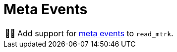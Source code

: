 :tip-caption: 💡
:note-caption: ℹ️
:important-caption: ⚠️
:task-caption: 👨‍🔧
:source-highlighter: rouge
:toc: left
:toclevels: 3

= Meta Events

[NOTE,caption={task-caption}]
====
Add support for <<../../../background-information/midi.asciidoc#meta,meta events>> to `read_mtrk`.
====
